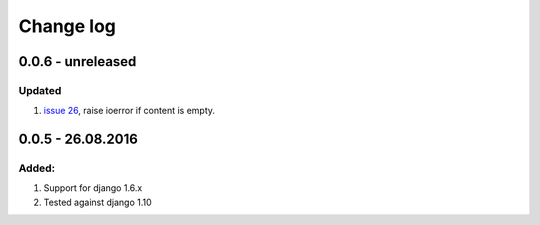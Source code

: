 Change log
================================================================================

0.0.6 - unreleased
--------------------------------------------------------------------------------

Updated
********************************************************************************

#. `issue 26 <https://github.com/pyexcel/django-excel/issues/26>`_, raise
   ioerror if content is empty.


0.0.5 - 26.08.2016
--------------------------------------------------------------------------------

Added:
********************************************************************************

#. Support for django 1.6.x
#. Tested against django 1.10

